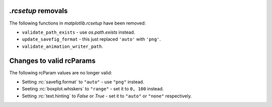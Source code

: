 `.rcsetup` removals
~~~~~~~~~~~~~~~~~~~
The following functions in `matplotlib.rcsetup` have been removed:

- ``validate_path_exists`` - use `os.path.exists` instead.
- ``update_savefig_format`` - this just replaced ``'auto'`` with ``'png'``.
- ``validate_animation_writer_path``.

Changes to valid rcParams
~~~~~~~~~~~~~~~~~~~~~~~~~
The following rcParam values are no longer valid:

- Setting :rc:`savefig.format` to ``"auto"`` - use ``"png"`` instead.
- Seeting :rc:`boxplot.whiskers` to ``"range"`` - set it to ``0, 100`` instead.
- Setting :rc:`text.hinting` to `False` or `True` - set it to ``"auto"`` or ``"none"`` respectively.
